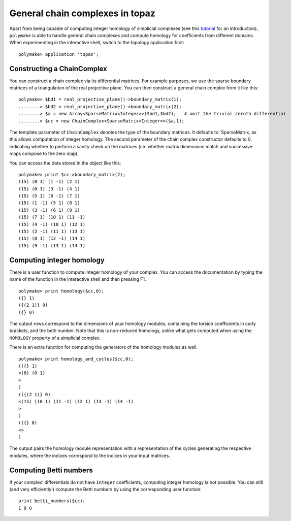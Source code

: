 .. -*- coding: utf-8 -*-
.. escape-backslashes
.. default-role:: math


General chain complexes in topaz
================================

Apart from being capable of computing integer homology of simplicial
complexes (see this `tutorial <apps_topaz>`__ for an introduction),
``polymake`` is able to handle general chain complexes and compute
homology for coefficients from different domains. When experimenting in
the interactive shell, switch to the topology application first:


::

    polymake> application 'topaz';

Constructing a ChainComplex
~~~~~~~~~~~~~~~~~~~~~~~~~~~

You can construct a chain complex via its differential matrices. For
example purposes, we use the sparse boundary matrices of a triangulation
of the real projective plane. You can then construct a general chain
complex from it like this:


::

    polymake> $bd1 = real_projective_plane()->boundary_matrix(1);
    ........> $bd2 = real_projective_plane()->boundary_matrix(2);
    ........> $a = new Array<SparseMatrix<Integer>>($bd1,$bd2);   # omit the trivial zeroth differential
    ........> $cc = new ChainComplex<SparseMatrix<Integer>>($a,1);

The template parameter of ``ChainComplex`` denotes the type of the
boundary matrices. It defaults to \`SparseMatrix, as this allows
computation of integer homology. The second parameter of the chain
complex constructor defaults to 0, indicating whether to perform a
sanity check on the matrices (i.e. whether matrix dimensions match and
successive maps compose to the zero map).

You can access the data stored in the object like this:


::

    polymake> print $cc->boundary_matrix(2);
    (15) (0 1) (1 -1) (2 1)
    (15) (0 1) (3 -1) (4 1)
    (15) (5 1) (6 -1) (7 1)
    (15) (1 -1) (5 1) (8 1)
    (15) (3 -1) (6 1) (9 1)
    (15) (7 1) (10 1) (11 -1)
    (15) (4 -1) (10 1) (12 1)
    (15) (2 -1) (11 1) (13 1)
    (15) (8 1) (12 -1) (14 1)
    (15) (9 -1) (13 1) (14 1)





Computing integer homology
~~~~~~~~~~~~~~~~~~~~~~~~~~

There is a user function to compute integer homology of your complex.
You can access the documentation by typing the name of the function in
the interactive shell and then pressing F1.


::

    polymake> print homology($cc,0);
    ({} 1)
    ({(2 1)} 0)
    ({} 0)





The output rows correspond to the dimensions of your homology modules,
containing the torsion coefficients in curly brackets, and the betti
number. Note that this is non-reduced homology, unlike what gets
computed when using the ``HOMOLOGY`` property of a simplicial complex.

There is an extra function for computing the generators of the homology
modules as well.


::

    polymake> print homology_and_cycles($cc,0);
    (({} 1)
    <(6) (0 1)
    >
    )
    (({(2 1)} 0)
    <(15) (10 1) (11 -1) (12 1) (13 -1) (14 -1)
    >
    )
    (({} 0)
    <>
    )





The output pairs the homology module representation with a
representation of the cycles generating the respective modules, where
the indices correspond to the indices in your input matrices.

Computing Betti numbers
~~~~~~~~~~~~~~~~~~~~~~~

If your complex’ differentials do not have ``Integer`` coefficients,
computing integer homology is not possible. You can still (and very
efficiently!) compute the Betti numbers by using the corresponding user
function:

::

   print betti_numbers($cc);
   1 0 0
